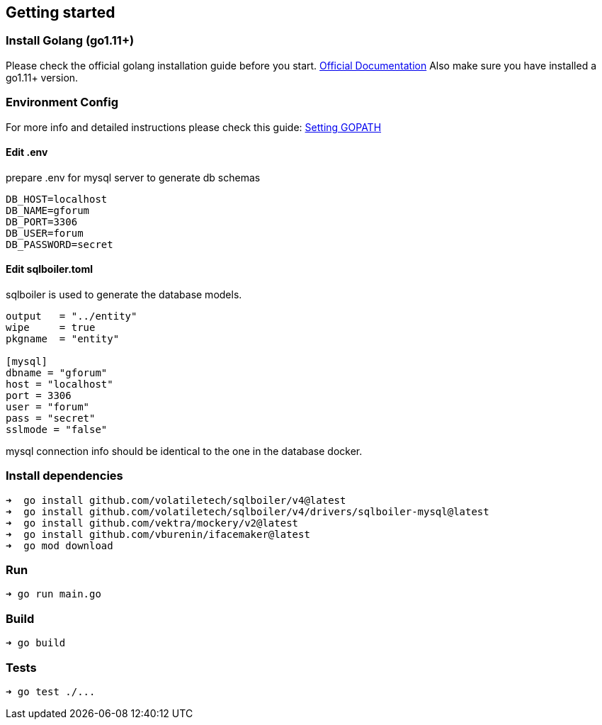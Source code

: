 == Getting started

=== Install Golang (go1.11+)

Please check the official golang installation guide before you start. https://golang.org/doc/install[Official Documentation]
Also make sure you have installed a go1.11+ version.

=== Environment Config

For more info and detailed instructions please check this guide: https://github.com/golang/go/wiki/SettingGOPATH[Setting GOPATH]

==== Edit .env
prepare .env for mysql server to generate db schemas
[source,dotenv]
----
DB_HOST=localhost
DB_NAME=gforum
DB_PORT=3306
DB_USER=forum
DB_PASSWORD=secret
----

==== Edit sqlboiler.toml
sqlboiler is used to generate the database models.
[source,toml]
----
output   = "../entity"
wipe     = true
pkgname  = "entity"

[mysql]
dbname = "gforum"
host = "localhost"
port = 3306
user = "forum"
pass = "secret"
sslmode = "false"
----

mysql connection info should be identical to the one in the database docker.

=== Install dependencies

[source,bash]
----
➜  go install github.com/volatiletech/sqlboiler/v4@latest
➜  go install github.com/volatiletech/sqlboiler/v4/drivers/sqlboiler-mysql@latest
➜  go install github.com/vektra/mockery/v2@latest
➜  go install github.com/vburenin/ifacemaker@latest
➜  go mod download

----

=== Run

[source,bash]
----
➜ go run main.go

----

=== Build

[source,bash]
----
➜ go build

----

=== Tests

[source,bash]
----
➜ go test ./...
----
